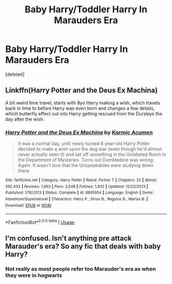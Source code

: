 #+TITLE: Baby Harry/Toddler Harry In Marauders Era

* Baby Harry/Toddler Harry In Marauders Era
:PROPERTIES:
:Score: 1
:DateUnix: 1561364515.0
:DateShort: 2019-Jun-24
:FlairText: Request
:END:
[deleted]


** Linkffn(Harry Potter and the Deus Ex Machina)

A bit weird time travel, starts with 8yo Harry making a wish, which travels back in time to before Harry was even born and changes a few details, which butterfly effect out into Harry getting rescued from the Dursleys the day after the wish.
:PROPERTIES:
:Author: 15_Redstones
:Score: 2
:DateUnix: 1561370987.0
:DateShort: 2019-Jun-24
:END:

*** [[https://www.fanfiction.net/s/8895954/1/][*/Harry Potter and the Deus Ex Machina/*]] by [[https://www.fanfiction.net/u/2410827/Karmic-Acumen][/Karmic Acumen/]]

#+begin_quote
  It was a normal day, until newly turned 8 year-old Harry Potter decided to make a wish upon the dog star (even though he'd almost never actually seen it) and set off something in the Unlabeled Room in the Department of Mysteries. Turns out Dumbledore was wrong. Again. It wasn't love that the Unspeakables were studying down there.
#+end_quote

^{/Site/:} ^{fanfiction.net} ^{*|*} ^{/Category/:} ^{Harry} ^{Potter} ^{*|*} ^{/Rated/:} ^{Fiction} ^{T} ^{*|*} ^{/Chapters/:} ^{22} ^{*|*} ^{/Words/:} ^{292,433} ^{*|*} ^{/Reviews/:} ^{1,063} ^{*|*} ^{/Favs/:} ^{3,548} ^{*|*} ^{/Follows/:} ^{1,932} ^{*|*} ^{/Updated/:} ^{12/22/2013} ^{*|*} ^{/Published/:} ^{1/10/2013} ^{*|*} ^{/Status/:} ^{Complete} ^{*|*} ^{/id/:} ^{8895954} ^{*|*} ^{/Language/:} ^{English} ^{*|*} ^{/Genre/:} ^{Adventure/Supernatural} ^{*|*} ^{/Characters/:} ^{Harry} ^{P.,} ^{Sirius} ^{B.,} ^{Regulus} ^{B.,} ^{Marius} ^{B.} ^{*|*} ^{/Download/:} ^{[[http://www.ff2ebook.com/old/ffn-bot/index.php?id=8895954&source=ff&filetype=epub][EPUB]]} ^{or} ^{[[http://www.ff2ebook.com/old/ffn-bot/index.php?id=8895954&source=ff&filetype=mobi][MOBI]]}

--------------

*FanfictionBot*^{2.0.0-beta} | [[https://github.com/tusing/reddit-ffn-bot/wiki/Usage][Usage]]
:PROPERTIES:
:Author: FanfictionBot
:Score: 1
:DateUnix: 1561371013.0
:DateShort: 2019-Jun-24
:END:


** I'm confused. Isn't anything pre attack Marauder's era? So any fic that deals with baby Harry?
:PROPERTIES:
:Score: 1
:DateUnix: 1561367781.0
:DateShort: 2019-Jun-24
:END:

*** Not really as most people refer too Marauder's era as when they were in hogwarts
:PROPERTIES:
:Author: LurkingFromTheShadow
:Score: 2
:DateUnix: 1561403677.0
:DateShort: 2019-Jun-24
:END:
